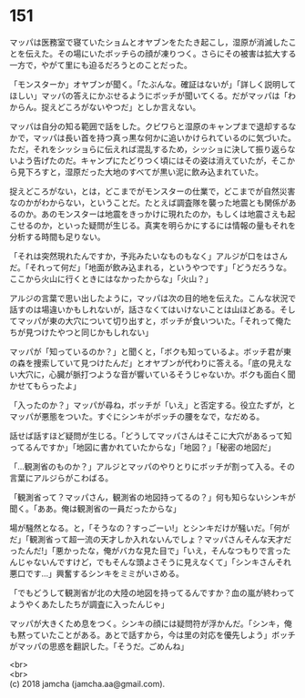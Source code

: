 #+OPTIONS: toc:nil
#+OPTIONS: \n:t

* 151

  マッパは医務室で寝ていたショムとオヤブンをたたき起こし，湿原が消滅したことを伝えた。その場にいたボッチらの顔が凍りつく。さらにその被害は拡大する一方で，やがて里にも迫るだろうとのことだった。

  「モンスターか」オヤブンが聞く。「たぶんな。確証はないが」「詳しく説明してほしい」マッパの答えにかぶせるようにボッチが聞いてくる。だがマッパは「わからん。捉えどころがないやつだ」としか言えない。

  マッパは自分の知る範囲で話をした。クビワらと湿原のキャンプまで退却するなかで，マッパは長い首を持つ真っ黒な何かに追いかけられているのに気づいた。ただ，それをシッショらに伝えれば混乱するため，シッショに決して振り返らないよう告げたのだ。キャンプにたどりつく頃にはその姿は消えていたが，そこから見下ろすと，湿原だった大地のすべてが黒い泥に飲み込まれていた。

  捉えどころがない，とは，どこまでがモンスターの仕業で，どこまでが自然災害なのかがわからない，ということだ。たとえば調査隊を襲った地震とも関係があるのか。あのモンスターは地震をきっかけに現れたのか，もしくは地震さえも起こせるのか，といった疑問が生じる。真実を明らかにするには情報の量もそれを分析する時間も足りない。

  「それは突然現れたんですか，予兆みたいなものもなく」アルジが口をはさんだ。「それって何だ」「地面が飲み込まれる，というやつです」「どうだろうな。ここから火山に行くときにはなかったからな」「火山？」

  アルジの言葉で思い出したように，マッパは次の目的地を伝えた。こんな状況で話すのは場違いかもしれないが，話さなくてはいけないことは山ほどある。そしてマッパが東の大穴について切り出すと，ボッチが食いついた。「それって俺たちが見つけたやつと同じかもしれない」

  マッパが「知っているのか？」と聞くと，「ボクも知っているよ。ボッチ君が東の森を捜索していて見つけたんだ」とオヤブンが代わりに答える。「底の見えない大穴に，心臓が脈打つような音が響いているそうじゃないか。ボクも面白く聞かせてもらったよ」

  「入ったのか？」マッパが尋ね，ボッチが「いえ」と否定する。役立たずが，とマッパが悪態をついた。すぐにシンキがボッチの腰をなで，なだめる。

  話せば話すほど疑問が生じる。「どうしてマッパさんはそこに大穴があるって知ってるんですか」「地図に書かれていたからな」「地図？」「秘密の地図だ」

  「…観測省のものか？」アルジとマッパのやりとりにボッチが割って入る。その言葉にアルジらがこわばる。

  「観測省って？マッパさん，観測省の地図持ってるの？」何も知らないシンキが聞く。「ああ。俺は観測省の一員だったからな」

  場が騒然となる。と，「そうなの？すっごーい!」とシンキだけが騒いだ。「何がだ」「観測省って超一流の天才しか入れないんでしょ？マッパさんそんな天才だったんだ!」「悪かったな，俺がバカな見た目で」「いえ，そんなつもりで言ったんじゃないんですけど，でもそんな頭よさそうに見えなくて」「シンキさんそれ悪口です…」興奮するシンキをミミがいさめる。

  「でもどうして観測省が北の大陸の地図を持ってるんですか？血の嵐が終わってようやくあたしたちが調査に入ったんじゃ」

  マッパが大きくため息をつく。シンキの顔には疑問符が浮かんだ。「シンキ，俺も黙っていたことがある。あとで話すから，今は里の対応を優先しよう」ボッチがマッパの思惑を翻訳した。「そうだ。ごめんね」

  <br>
  <br>
  (c) 2018 jamcha (jamcha.aa@gmail.com).

  [[http://creativecommons.org/licenses/by-nc-sa/4.0/deed][file:http://i.creativecommons.org/l/by-nc-sa/4.0/88x31.png]]
